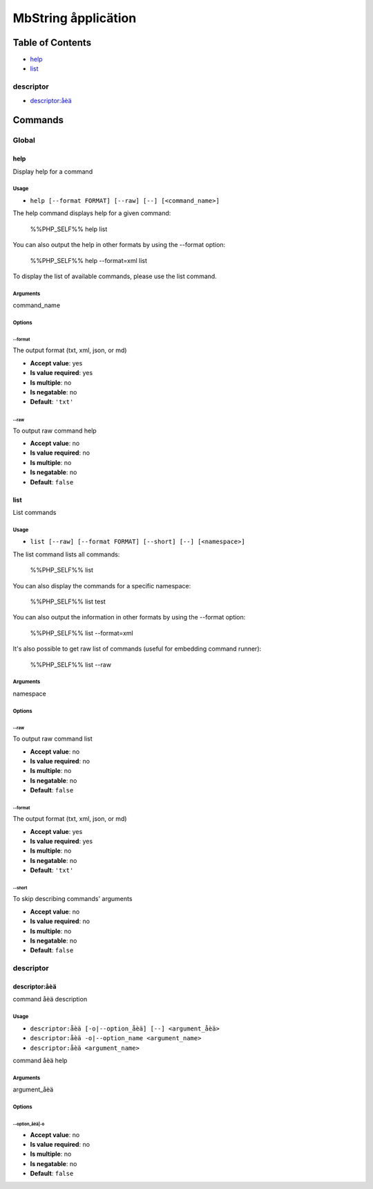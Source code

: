 MbString åpplicätion
====================

Table of Contents
-----------------



- `help`_
- `list`_

descriptor
~~~~~~~~~~



- `descriptor:åèä`_

Commands
--------

Global
~~~~~~

help
....

Display help for a command

Usage
^^^^^

- ``help [--format FORMAT] [--raw] [--] [<command_name>]``

The help command displays help for a given command:

  %%PHP_SELF%% help list

You can also output the help in other formats by using the --format option:

  %%PHP_SELF%% help --format=xml list

To display the list of available commands, please use the list command.

Arguments
^^^^^^^^^

command_name

Options
^^^^^^^

\-\-format
""""""""""

The output format (txt, xml, json, or md)

- **Accept value**: yes
- **Is value required**: yes
- **Is multiple**: no
- **Is negatable**: no
- **Default**: ``'txt'``

\-\-raw
"""""""

To output raw command help

- **Accept value**: no
- **Is value required**: no
- **Is multiple**: no
- **Is negatable**: no
- **Default**: ``false``



list
....

List commands

Usage
^^^^^

- ``list [--raw] [--format FORMAT] [--short] [--] [<namespace>]``

The list command lists all commands:

  %%PHP_SELF%% list

You can also display the commands for a specific namespace:

  %%PHP_SELF%% list test

You can also output the information in other formats by using the --format option:

  %%PHP_SELF%% list --format=xml

It's also possible to get raw list of commands (useful for embedding command runner):

  %%PHP_SELF%% list --raw

Arguments
^^^^^^^^^

namespace

Options
^^^^^^^

\-\-raw
"""""""

To output raw command list

- **Accept value**: no
- **Is value required**: no
- **Is multiple**: no
- **Is negatable**: no
- **Default**: ``false``

\-\-format
""""""""""

The output format (txt, xml, json, or md)

- **Accept value**: yes
- **Is value required**: yes
- **Is multiple**: no
- **Is negatable**: no
- **Default**: ``'txt'``

\-\-short
"""""""""

To skip describing commands' arguments

- **Accept value**: no
- **Is value required**: no
- **Is multiple**: no
- **Is negatable**: no
- **Default**: ``false``



descriptor
~~~~~~~~~~

descriptor:åèä
..............

command åèä description

Usage
^^^^^

- ``descriptor:åèä [-o|--option_åèä] [--] <argument_åèä>``
- ``descriptor:åèä -o|--option_name <argument_name>``
- ``descriptor:åèä <argument_name>``

command åèä help

Arguments
^^^^^^^^^

argument_åèä

Options
^^^^^^^

\-\-option_åèä|-o
"""""""""""""""""

- **Accept value**: no
- **Is value required**: no
- **Is multiple**: no
- **Is negatable**: no
- **Default**: ``false``
